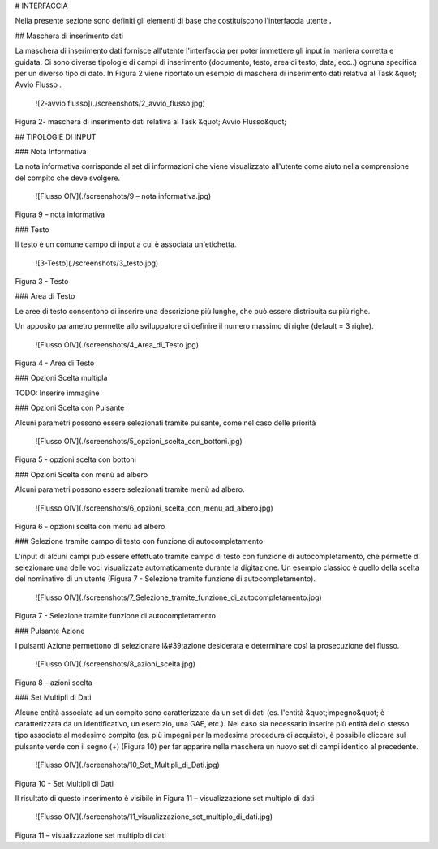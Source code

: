 
# INTERFACCIA

Nella presente sezione sono definiti gli elementi di base che costituiscono l'interfaccia utente **.**

## Maschera di inserimento dati

La maschera di inserimento dati fornisce all'utente l'interfaccia per poter immettere gli input in maniera corretta e guidata. Ci sono diverse tipologie di campi di inserimento (documento, testo, area di testo, data, ecc..) ognuna specifica per un diverso tipo di dato. In Figura 2 viene riportato un esempio di maschera di inserimento dati relativa al Task &quot; Avvio Flusso .

 ![2-avvio flusso](./screenshots/2_avvio_flusso.jpg)
Figura 2- maschera di inserimento dati relativa al Task &quot; Avvio Flusso&quot;

## TIPOLOGIE DI INPUT

### Nota Informativa

La nota informativa corrisponde al set di informazioni che viene visualizzato all'utente come aiuto nella comprensione del compito che deve svolgere.

 ![Flusso OIV](./screenshots/9 – nota informativa.jpg)
Figura 9 – nota informativa

### Testo

Il testo è un comune campo di input a cui è associata un'etichetta.

 ![3-Testo](./screenshots/3_testo.jpg)
Figura 3 - Testo

### Area di Testo

Le aree di testo consentono di inserire una descrizione più lunghe, che può essere distribuita su più righe.

Un apposito parametro permette allo sviluppatore di definire il numero massimo di righe (default = 3 righe).

 ![Flusso OIV](./screenshots/4_Area_di_Testo.jpg)
Figura 4 - Area di Testo

### Opzioni Scelta multipla

TODO: Inserire immagine

### Opzioni Scelta con Pulsante

Alcuni parametri possono essere selezionati tramite pulsante, come nel caso delle priorità

 ![Flusso OIV](./screenshots/5_opzioni_scelta_con_bottoni.jpg)
Figura 5 - opzioni scelta con bottoni

### Opzioni Scelta con menù ad albero

Alcuni parametri possono essere selezionati tramite menù ad albero.

 ![Flusso OIV](./screenshots/6_opzioni_scelta_con_menu_ad_albero.jpg)
Figura 6 - opzioni scelta con menù ad albero



### Selezione tramite campo di testo con funzione di autocompletamento

L'input di alcuni campi può essere effettuato tramite campo di testo con funzione di autocompletamento, che permette di selezionare una delle voci visualizzate automaticamente durante la digitazione. Un esempio classico è quello della scelta del nominativo di un utente (Figura 7 - Selezione tramite funzione di autocompletamento).

 ![Flusso OIV](./screenshots/7_Selezione_tramite_funzione_di_autocompletamento.jpg)
Figura 7 - Selezione tramite funzione di autocompletamento

### Pulsante Azione

I pulsanti Azione permettono di selezionare l&#39;azione desiderata e determinare così la prosecuzione del flusso.

 ![Flusso OIV](./screenshots/8_azioni_scelta.jpg)
Figura 8 – azioni scelta


### Set Multipli di Dati

Alcune entità associate ad un compito sono caratterizzate da un set di dati (es. l'entità &quot;impegno&quot; è caratterizzata da un identificativo, un esercizio, una GAE, etc.).  Nel caso sia necessario inserire più entità dello stesso tipo associate al medesimo compito (es. più impegni per la medesima procedura di acquisto), è possibile cliccare sul pulsante verde con il segno (+) (Figura 10) per far apparire nella maschera un nuovo set di campi identico al precedente.

 ![Flusso OIV](./screenshots/10_Set_Multipli_di_Dati.jpg)
Figura 10 - Set Multipli di Dati

Il risultato di questo inserimento è visibile in Figura 11 – visualizzazione set multiplo di dati



 ![Flusso OIV](./screenshots/11_visualizzazione_set_multiplo_di_dati.jpg)
Figura 11 – visualizzazione set multiplo di dati
